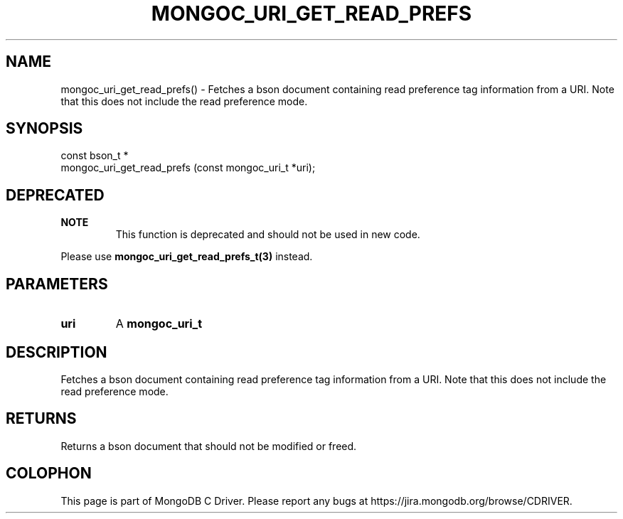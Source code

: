.\" This manpage is Copyright (C) 2016 MongoDB, Inc.
.\" 
.\" Permission is granted to copy, distribute and/or modify this document
.\" under the terms of the GNU Free Documentation License, Version 1.3
.\" or any later version published by the Free Software Foundation;
.\" with no Invariant Sections, no Front-Cover Texts, and no Back-Cover Texts.
.\" A copy of the license is included in the section entitled "GNU
.\" Free Documentation License".
.\" 
.TH "MONGOC_URI_GET_READ_PREFS" "3" "2016\(hy10\(hy19" "MongoDB C Driver"
.SH NAME
mongoc_uri_get_read_prefs() \- Fetches a bson document containing read preference tag information from a URI. Note that this does not include the read preference mode.
.SH "SYNOPSIS"

.nf
.nf
const bson_t *
mongoc_uri_get_read_prefs (const mongoc_uri_t *uri);
.fi
.fi

.SH "DEPRECATED"

.B NOTE
.RS
This function is deprecated and should not be used in new code.
.RE

Please use
.B mongoc_uri_get_read_prefs_t(3)
instead.

.SH "PARAMETERS"

.TP
.B
uri
A
.B mongoc_uri_t
.
.LP

.SH "DESCRIPTION"

Fetches a bson document containing read preference tag information from a URI. Note that this does not include the read preference mode.

.SH "RETURNS"

Returns a bson document that should not be modified or freed.


.B
.SH COLOPHON
This page is part of MongoDB C Driver.
Please report any bugs at https://jira.mongodb.org/browse/CDRIVER.